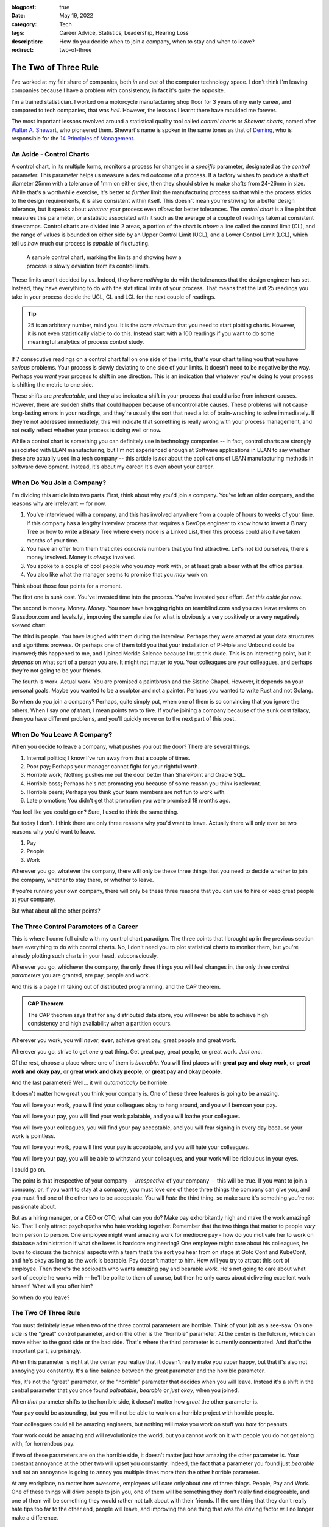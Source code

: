 :blogpost: true
:date: May 19, 2022
:category: Tech
:tags: Career Advice, Statistics, Leadership, Hearing Loss
:description: How do you decide when to join a company, when to stay and when to leave?
:redirect: two-of-three

======================
The Two of Three Rule
======================

I've worked at my fair share of companies, both *in* and *out* of the computer
technology space. I don't think I'm leaving companies because I have a problem
with consistency; in fact it's quite the opposite.

I'm a trained statistician. I worked on a motorcycle manufacturing shop floor
for 3 years of my early career, and compared to tech companies, that was *hell*.
However, the lessons I learnt there have moulded me forever.

The most important lessons revolved around a statistical quality tool called
*control charts* or *Shewart charts*, named after `Walter A. Shewart,
<https://en.wikipedia.org/wiki/Walter_A._Shewhart>`_ who pioneered them.
Shewart's name is spoken in the same tones as that of `Deming,
<https://en.wikipedia.org/wiki/W._Edwards_Deming>`_ who is responsible for the
`14 Principles of Management. <https://mitpress.mit.edu/books/out-crisis>`_

----------------------------------------
An Aside - Control Charts
----------------------------------------

A control chart, in its multiple forms, monitors a process for changes in a
*specific* parameter, designated as the *control* parameter. This parameter
helps us measure a desired outcome of a process. If a factory wishes to produce
a shaft of diameter 25mm with a tolerance of 1mm on either side, then they
should strive to make shafts from 24-26mm in size. While that's a worthwhile
exercise, it's better to *further* limit the manufacturing process so that while
the process sticks to the design requirements, it is also consistent within
itself. This doesn't mean you're striving for a better design tolerance, but it
speaks about *whether* your process even *allows* for better tolerances.
The *control chart* is a line plot that measures this parameter, or a statistic
associated with it such as the average of a couple of readings taken at
consistent timestamps. Control charts are divided into 2 areas, a portion of the
chart is *above* a line called the control limit (CL), and the range of values
is bounded on either side by an Upper Control Limit (UCL), and a Lower Control
Limit (LCL), which tell us *how* much our process is *capable* of fluctuating.

.. Plot matplotlib charts for these and insert them here.

.. chart 1 : show an x-bar-R chart. Label all the parts

.. figure:: /assets/images/posts/two-of-three/control-charts.png
   :figwidth: 450

   A sample control chart, marking the limits and showing how a process is
   slowly deviation from its control limits.

These limits aren't decided by us. Indeed, they have *nothing* to do with the
tolerances that the design engineer has set. Instead, they have everything to do
with the statistical limits of your process. That means that the last 25
readings you take in your process decide the UCL, CL and LCL for the next couple
of readings.

.. tip::

   25 is an arbitrary number, mind you. It is the *bare minimum* that you need
   to start plotting charts. However, it is not even statistically viable to do
   this. Instead start with a 100 readings if you want to do some meaningful
   analytics of process control study.

.. chart 2: show a control chart with memory utilization. Show how you'd
   interpret this.

If 7 consecutive readings on a control chart fall on one side of the limits,
that's your chart telling you that you have *serious* problems. Your process is
slowly deviating to one side of your limits. It doesn't need to be negative by
the way. Perhaps you *want* your process to shift in one direction. This is an
indication that whatever you're doing to your process is shifting the metric to
one side.

These shifts are *predicatable*, and they also indicate a shift in your process
that could arise from inherent causes. However, there are sudden shifts that
could happen because of uncontrollable causes. These problems will not cause
long-lasting errors in your readings, and they're usually the sort that need a
lot of brain-wracking to solve immediately. If they're not addressed
immediately, this will indicate that something is really wrong with your process
management, and not really reflect whether your process is doing well or now.

While a control chart is something you can definitely use in technology
companies -- in fact, control charts are strongly associated with LEAN
manufacturing, but I'm not experienced enough at Software applications in LEAN
to say whether these are actually used in a tech company -- this article is
*not* about the applications of LEAN manufacturing methods in software
development. Instead, it's about my career. It's even about your career.

-------------------------------------
When Do You Join a Company?
-------------------------------------

I'm dividing this article into two parts. First, think about why you'd join a
company. You've left an older company, and the reasons why are irrelevant -- for
now.

1. You've interviewed with a company, and this has involved anywhere from a
   couple of hours to weeks of your time. If this company has a lengthy
   interview process that requires a DevOps engineer to know how to invert a
   Binary Tree or how to write a Binary Tree where every node is a Linked List,
   then this process could also have taken months of your time.
2. You have an offer from them that cites *concrete* numbers that you find
   attractive. Let's not kid ourselves, there's money involved. Money is
   *always* involved.
3. You spoke to a couple of cool people who you *may* work with, or at least
   grab a beer with at the office parties.
4. You also like what the manager seems to promise that you *may* work on.

Think about those four points for a moment.

The first one is sunk cost. You've invested time into the process. You've
invested your effort. *Set this aside for now.*

The second is money. Money. *Money*. You now have bragging rights on
teamblind.com and you can leave reviews on Glassdoor.com and levels.fyi,
improving the sample size for what is obviously a very positively or a very
negatively skewed chart.

The third is people. You have laughed with them during the interview. Perhaps
they were amazed at your data structures and algorithms prowess. Or perhaps one
of them told you that your installation of Pi-Hole and Unbound could be
improved; this happened to me, and I joined Merkle Science because I trust this
dude. This is an interesting point, but it *depends* on what sort of a person
you are. It might not matter to you. Your colleagues are your colleagues, and
perhaps they're not going to be your friends.

The fourth is work. Actual work. You are promised a paintbrush and the Sistine
Chapel. However, it depends on your personal goals. Maybe you wanted to be a
sculptor and not a painter. Perhaps you wanted to write Rust and not Golang.

So when do you join a company? Perhaps, quite simply put, when one of them is so
convincing that you ignore the others. When I say *one of them*, I mean points
two to five. If you're joining a company because of the sunk cost fallacy, then
you have different problems, and you'll quickly move on to the next part of this
post.


----------------------------------------
When Do You Leave A Company?
----------------------------------------

When you decide to leave a company, what pushes you out the door? There are
several things.

1. Internal politics; I know I've run away from that a couple of times.
2. Poor pay; Perhaps your manager cannot fight for your rightful worth.
3. Horrible work; Nothing pushes me out the door better than SharePoint and
   Oracle SQL.
4. Horrible boss; Perhaps he's not promoting you because of some reason you
   think is relevant.
5. Horrible peers; Perhaps you think your team members are not fun to work with.
6. Late promotion; You didn't get that promotion you were promised 18 months
   ago.

You feel like you could go on? Sure, I used to think the same thing.

But today I don't. I think there are only three reasons why you'd want to leave.
Actually there will only ever be two reasons why you'd want to leave.

1. Pay
2. People
3. Work

Wherever you go, whatever the company, there will only be these three things
that you need to decide whether to join the company, whether to stay there, or
whether to leave.

If you're running your own company, there will only be these three reasons that
you can use to hire or keep great people at your company.

But what about all the other points?

-------------------------------------------
The Three Control Parameters of a Career
-------------------------------------------

This is where I come full circle with my control chart paradigm. The three
points that I brought up in the previous section have everything to do with
control charts. No, I don't need you to plot statistical charts to monitor them,
but you're already plotting such charts in your head, subconsciously.

Wherever you go, whichever the company, the only three things you will feel
changes in, the only three *control parameters* you are granted, are pay, people
and work.

And this is a page I'm taking out of distributed programming, and the CAP
theorem.

.. admonition:: CAP Theorem
   :class: tip

   The CAP theorem says that for any distributed data store, you will never be
   able to achieve high consistency and high availability when a partition
   occurs.

Wherever you work, you will *never*, **ever**, achieve great pay, great people
and great work.

Wherever you go, strive to get *one* great thing. Get great pay, great people,
or great work. *Just one*.

Of the rest, choose a place where one of them is *bearable*. You will find
places with **great pay and okay work**, or **great work and okay pay**, or **great
work and okay people**, or **great pay and okay people.**

And the last parameter? Well... it will *automatically* be horrible.

It doesn't matter how great you think your company is. One of these three
features is going to be amazing.

You will love your work, you will find your colleagues okay to hang around, and
you will bemoan your pay.

You will love your pay, you will find your work palatable, and you will loathe
your collegues.

You will love your colleagues, you will find your pay acceptable, and you will
fear signing in every day because your work is pointless.

You will love your work, you will find your pay is acceptable, and you will hate
your colleagues.

You will love your pay, you will be able to withstand your colleagues, and your
work will be ridiculous in your eyes.

I could go on.

The point is that irrespective of your company -- *irrespective* of your company
-- this will be true. If you want to join a company, or, if you want to stay at a
company, you must love one of these three things the company can give you, and
you must find one of the other two to be acceptable. You will *hate* the third
thing, so make sure it's something you're not passionate about.

But as a hiring manager, or a CEO or CTO, what can you do? Make pay
exhorbitantly high and make the work amazing? No. That'll only attract
psychopaths who hate working together. Remember that the two things that matter
to people *vary* from person to person. One employee might want amazing work for
mediocre pay - how do you motivate her to work on database administration if
what she loves is hardcore engineering? One employee might care about his
colleagues, he loves to discuss the technical aspects with a team that's the
sort you hear from on stage at Goto Conf and KubeConf, and he's okay as long as
the work is bearable. Pay doesn't matter to him. How will you try to attract
this sort of employee. Then there's the sociopath who wants amazing pay and
bearable work. He's not going to care about what sort of people he works with --
he'll be polite to them of course, but then he only cares about delivering
excellent work himself. What will you offer him?

So when do you leave?

------------------------------------------
The Two Of Three Rule
------------------------------------------

You must definitely leave when two of the three control parameters are horrible.
Think of your job as a see-saw. On one side is the "great" control parameter,
and on the other is the "horrible" parameter. At the center is the fulcrum,
which can move either to the good side or the bad side. That's where the third
parameter is currently concentrated. And that's the important part, surprisingly.

When this parameter is right at the center you realize that it doesn't really
make you super happy, but that it's also not annoying you constantly. It's a
fine balance between the great parameter and the horrible parameter.

Yes, it's not the "great" parameter, or the "horrible" parameter that decides
when you will leave. Instead it's a shift in the central parameter that you once
found *palpatable*, *bearable* or *just okay*, when you joined.

When *that* parameter shifts to the horrible side, it doesn't matter how *great*
the other parameter is.

Your pay could be astounding, but you will not be able to work on a horrible
project with horrible people.

Your colleagues could all be amazing engineers, but nothing will make you work
on stuff you *hate* for peanuts.

Your work could be amazing and will revolutionize the world, but you cannot work
on it with people you do not get along with, for horrendous pay.



If two of these parameters are on the horrible side, it doesn't matter just how
amazing the other parameter is. Your constant annoyance at the other two will
upset you constantly. Indeed, the fact that a parameter you found just
*bearable* and not an annoyance is going to annoy you multiple times more than
the other horrible parameter.

At any workplace, no matter how awesome, employees will care only about one
of three things. People, Pay and Work. One of these things will drive people
to join you, one of them will be something they don't really find
disagreeable, and one of them will be something they would rather not talk
about with their friends. If the one thing that they don't really hate tips
too far to the other end, people will leave, and improving the one thing that
was the driving factor will no longer make a difference.

.. admonition:: The Two of Three Rule
   :class: info

   Pay, People, Work. Pick one that you need to be awesome. Pick one that you
   don't mind being lack-lustre. The third one *will* be horrible. This rule
   holds at **every** company; indeed, it holds at *any company* you should and
   would work at. Shift the second factor, and you won't want to work there, no
   matter how awesome the first factor you picked is.

   The Two of Three Rule is: *Pay, people, work. Two of these three things will
   either make you really love your job, or really hate your job.*

It's funny how this works.

When I was at Flipkart, I was paid to write about books. I am a voracious
reader, or I was at one point. I was being paid to write about J.R.R. Tolkien,
about Dr. Seuss, and about the Wheel of Time. Sure, there were moments I was
writing about horrible books that I feel aren't worth the paper they're printed
on, but that didn't matter to me. So the work was *okay*. The pay was *bad*. I
was earning peanuts before, and compared to that, this was okay pay, *bearable*
pay, but it was still *peanuts*. The people I worked with were *fun* to work
with. I made several *friends* among them, and I opened up to them like I never
had with others. I was able to have lunch with them and talk about their lives.
I was able to have heated discussions about comic books, about movies, and I was
able to be myself.

What happened though? Why did I leave?

One day, the Catalogue team decided to scrap the books content. The team leads
and the manager decided to tell me at the last minute. They didn't even sugar
coat that fact. That didn't really matter, but it was the fact that they treated
it as an afterthought that someone who constantly went on and on about how much
he loved books would be "relieved" that he didn't have to write about books
again. It didn't help that the news was also given to me by a team lead who was
hired despite being clearly incompetent. I was doing the job of both team leads
at that point. I had automated so much of their job, and they were really not
doing much. The manager didn't care about how much I was improving things.
Instead, they chose to pull the rug from under my feet.

I left as soon as I found a new job. I wasn't working with people I loved for
horrible pay and horrible work.

Then I went to GKN.  I worked on some amazing projects, and I didn't hate the
people around me. Some of them are friends today, close friends who were there
for me at hard moments. Here, I got shafted with the pay once again. At one
stage, my salary was revised because I managed to prove to the HR how underpaid
I was -- this came under the threat of leaving the company. But it was still 30%
of my market value at that point.

But eventually, the people I cared about were making plans to leave, or move
away. And the people who were left around me became *toxic*. The local leaders
of my division were *toxic*, and that made my life hell. I couldn't hire
competent team members since I wasn't given power to do so.

I left within 3 months. I couldn't change their minds. I couldn't choose the
people I worked with, I couldn't build a team to build that amazing project my
German boss wanted me to build -- a project I still think about fondly.

Then I joined Visa. Here I got great pay. My colleagues were good people. And
the work was horrendous. I left in two years because that changed, and it would
have been sooner if not for The Great Pandemic of 2020.

I'm not explaining all of this to say that my workplaces were negative. No. I
still recommend Visa to all my friends who want a good place to work. Remember,
the *two* things that matter to me out of the three might not be the same for
you.

Control charts tell us that there's something inherently wrong with a process.
When a process begins to deviate from its established "norm", it is slowly
progressing to a stage where if you want it to go back to how it was, or to
another *acceptable* state, you need to exert considerable effort. Sometimes,
this won't be in your hands. This will instead be something you need your upper
management to step in and change. And, oftentimes, you'll find that they have no
horse in this race.

If you want to hire good people who will work for you for a long time and
deliver great things, ask them which of the three things matter to them, and
ensure that you meet those two things. The definition of a "Great Place to Work"
is multi-faceted. It is very different to different people, but you will find
that for a given person, these points are more or less the same unless they have
a life-changing event.

When I was at Visa, I lost my left ear due to circumstances not under my
control. Indeed, no one at Visa could have helped me. That changed the ball game
drastically. That's what is called a random error in a control chart. In such a
scenario, no one can help you really. In such times, as a leader, the only thing
you can do is try to be there for your employees. But as an employee, you need
to decide what matters to you and whether staying at a place will help you
achieve that sooner.

--------------------
Conclusion
--------------------

So the next time you're evaluating an offer, or if you're evaluating whether to
leave a company or to stay; or if an employee is leaving and you're trying to
figure out how to convince her to stay, remember that money isn't always the
prime bargaining chip. Sometimes money doesn't matter. It's the other two that
upset the scale.

There are always two out of three things that make or break the experience of
working at a company. To me, today, that's money and people. Money because of
the responsibilities I have, and people because I don't just want a team, but a
*crew*. I want a *unit* that functions together. The work is after the fact in
my opinion. To others, those scales are definitely going to be different.

.. admonition:: Side Note
   :class: info

   My scales are currently balanced at Merkle Science, and I'm trying to improve
   on the crew part. I truly believe that *culture* is something each and
   everyone of us brings into a company. If you're in the leadership team, and
   if you're not trying to bring in people that improve your company's culture,
   you're not doing your best to keep people from tipping their personal scales.

   By hiring great people and satisfying their scales, you'll achieve a balance
   when it comes to your company as a whole. You won't be know as the company
   where money is astounding but work is horrible. You will be bringing in
   people that are genuinely interested in writing a few lines of a masterful
   play, and that is `a play to which I'd like to contribute a verse.
   <https://www.poetryfoundation.org/poems/51568/o-me-o-life>`_

   To this end, I'm looking for great people to work with me, so if you are looking for work,
   and have `something passionate you
   want to talk about, <https://jobs.lever.co/merklescience/>`_
   hit me up on `Twitter <https://twitter.com/stonecharioteer>`_ or LinkedIn and
   let me know what you're looking for. `Let's set up an interview.
   <careers@merklescience.com>`_

-------------------------------
References
-------------------------------

These are a list of books I love recommending if you're interested in the topic
of statistics and process control.

1. Edward Deming - Out of the Crisis
2. Walter A. Shewart - Statistical Method From the Viewpoint of Quality Control
3. Taiichi Ohno - Toyota Production System: Beyond Large-Scale Production
4. Taiichi Ohno - Workplace Management

These books were written in a time where statistical quality control was applied
predominantly to manufacturing processes, but I'd recommend looking at them
through the lens of a general engineer, as opposed to a software engineer. If
you ever find yourself wanting to discuss these topics, I'm always available.
Reach out to me `on Twitter. <https://twitter.com/stonecharioteer>`_
